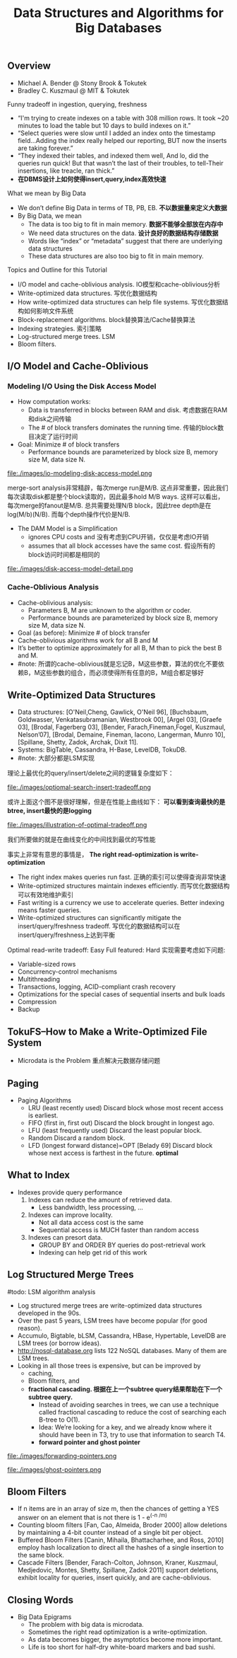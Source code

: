 #+title: Data Structures and Algorithms for Big Databases
** Overview
- Michael A. Bender @ Stony Brook & Tokutek 
- Bradley C. Kuszmaul @ MIT & Tokutek

Funny tradeoff in ingestion, querying, freshness
   - “I'm trying to create indexes on a table with 308 million rows. It took ~20 minutes to load the table but 10 days to build indexes on it.”
   - “Select queries were slow until I added an index onto the timestamp field...Adding the index really helped our reporting, BUT now the inserts are taking forever.”
   - “They indexed their tables, and indexed them well, And lo, did the queries run quick! But that wasn’t the last of their troubles, to tell-Their insertions, like treacle, ran thick.”
   - *在DBMS设计上如何使得insert,query,index高效快速*

What we mean by Big Data
   - We don’t define Big Data in terms of TB, PB, EB. *不以数据量来定义大数据* 
   - By Big Data, we mean
     - The data is too big to fit in main memory. *数据不能够全部放在内存中*
     - We need data structures on the data. *设计良好的数据结构存储数据*
     - Words like “index” or “metadata” suggest that there are underlying data structures
     - These data structures are also too big to fit in main memory.

Topics and Outline for this Tutorial
   - I/O model and cache-oblivious analysis. IO模型和cache-oblivious分析
   - Write-optimized data structures. 写优化数据结构
   - How write-optimized data structures can help file systems. 写优化数据结构如何影响文件系统 
   - Block-replacement algorithms. block替换算法/Cache替换算法 
   - Indexing strategies. 索引策略
   - Log-structured merge trees. LSM
   - Bloom filters. 

** I/O Model and Cache-Oblivious 
*** Modeling I/O Using the Disk Access Model
   - How computation works:
     - Data is transferred in blocks between RAM and disk. 考虑数据在RAM和disk之间传输
     - The # of block transfers dominates the running time. 传输的block数目决定了运行时间 
   - Goal: Minimize # of block transfers 
     - Performance bounds are parameterized by block size B, memory size M, data size N.

file:./images/io-modeling-disk-access-model.png

merge-sort analysis非常精辟，每次merge run是M/B. 这点非常重要，因此我们每次读取disk都是整个block读取的，因此最多hold M/B ways. 这样可以看出，每次merge的fanout是M/B. 总共需要处理N/B block，因此tree depth是在log(M/b)(N/B). 而每个depth操作代价是N/B.

   - The DAM Model is a Simplification
     - ignores CPU costs and 没有考虑到CPU开销，仅仅是考虑IO开销 
     - assumes that all block accesses have the same cost. 假设所有的block访问时间都是相同的 


file:./images/disk-access-model-detail.png

*** Cache-Oblivious Analysis
  - Cache-oblivious analysis:
    - Parameters B, M are unknown to the algorithm or coder. 
    - Performance bounds are parameterized by block size B, memory size M, data size N.
  - Goal (as before): Minimize # of block transfer
  - Cache-oblivious algorithms work for all B and M
  - It’s better to optimize approximately for all B, M than to pick the best B and M.
  - #note: 所谓的cache-oblivious就是忘记B，M这些参数，算法的优化不要依赖B，M这些参数的组合，而必须使得所有任意的B，M组合都足够好

** Write-Optimized Data Structures
   - Data structures: [O'Neil,Cheng, Gawlick, O'Neil 96], [Buchsbaum, Goldwasser, Venkatasubramanian, Westbrook 00], [Argel 03], [Graefe 03], [Brodal, Fagerberg 03], [Bender, Farach,Fineman,Fogel, Kuszmaul, Nelson’07], [Brodal, Demaine, Fineman, Iacono, Langerman, Munro 10], [Spillane, Shetty, Zadok, Archak, Dixit 11].
   - Systems: BigTable, Cassandra, H-Base, LevelDB, TokuDB.
   - #note: 大部分都是LSM实现

理论上最优化的query/insert/delete之间的逻辑复杂度如下：

file:./images/optiomal-search-insert-tradeoff.png

或许上面这个图不是很好理解，但是在性能上曲线如下： *可以看到查询最快的是btree, insert最快的是logging* 

file:./images/illustration-of-optimal-tradeoff.png

我们所要做的就是在曲线变化的中间找到最优的写性能

事实上非常有意思的事情是， *The right read-optimization is write-optimization*
   - The right index makes queries run fast. 正确的索引可以使得查询非常快速
   - Write-optimized structures maintain indexes efficiently. 而写优化数据结构可以有效地维护索引
   - Fast writing is a currency we use to accelerate queries. Better indexing means faster queries. 
   - Write-optimized structures can significantly mitigate the insert/query/freshness tradeoff. 写优化的数据结构可以在insert/query/freshness上达到平衡

Optimal read-write tradeoff: Easy Full featured: Hard 实现需要考虑如下问题: 
   - Variable-sized rows
   - Concurrency-control mechanisms
   - Multithreading
   - Transactions, logging, ACID-compliant crash recovery
   - Optimizations for the special cases of sequential inserts and bulk loads
   - Compression
   - Backup

** TokuFS--How to Make a Write-Optimized File System
  - Microdata is the Problem 重点解决元数据存储问题

** Paging
  - Paging Algorithms
    - LRU (least recently used) Discard block whose most recent access is earliest. 
    - FIFO (first in, first out) Discard the block brought in longest ago. 
    - LFU (least frequently used) Discard the least popular block. 
    - Random Discard a random block.
    - LFD (longest forward distance)=OPT [Belady 69] Discard block whose next access is farthest in the future. *optimal*

** What to Index
  - Indexes provide query performance
    1. Indexes can reduce the amount of retrieved data.
       - Less bandwidth, less processing, ...
    2. Indexes can improve locality.
       - Not all data access cost is the same
       - Sequential access is MUCH faster than random access
    3. Indexes can presort data.
       - GROUP BY and ORDER BY queries do post-retrieval work
       - Indexing can help get rid of this work

** Log Structured Merge Trees
#todo: LSM algorithm analysis

   - Log structured merge trees are write-optimized data structures developed in the 90s.
   - Over the past 5 years, LSM trees have become popular (for good reason).
   - Accumulo, Bigtable, bLSM, Cassandra, HBase, Hypertable, LevelDB are LSM trees (or borrow ideas).
   - http://nosql-database.org lists 122 NoSQL databases. Many of them are LSM trees.
   - Looking in all those trees is expensive, but can be improved by
     - caching,
     - Bloom filters, and
     - *fractional cascading. 根据在上一个subtree query结果帮助在下一个subtree query.*
       - Instead of avoiding searches in trees, we can use a technique called fractional cascading to reduce the cost of searching each B-tree to O(1).
       - Idea: We’re looking for a key, and we already know where it should have been in T3, try to use that information to search T4.
       - *forward pointer and ghost pointer*


file:./images/forwarding-pointers.png

file:./images/ghost-pointers.png

** Bloom Filters
  - If n items are in an array of size m, then the chances of getting a YES answer on an element that is not there is 1 - e^(-n /m)
  - Counting bloom filters [Fan, Cao, Almeida, Broder 2000] allow deletions by maintaining a 4-bit counter instead of a single bit per object.
  - Buffered Bloom Filters [Canin, Mihaila, Bhattacharhee, and Ross, 2010] employ hash localization to direct all the hashes of a single insertion to the same block.
  - Cascade Filters [Bender, Farach-Colton, Johnson, Kraner, Kuszmaul, Medjedovic, Montes, Shetty, Spillane, Zadok 2011] support deletions, exhibit locality for queries, insert quickly, and are cache-oblivious.

** Closing Words
  - Big Data Epigrams
    - The problem with big data is microdata.
    - Sometimes the right read optimization is a write-optimization.
    - As data becomes bigger, the asymptotics become more important.
    - Life is too short for half-dry white-board markers and bad sushi.
